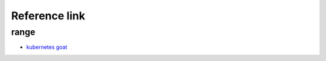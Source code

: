 Reference link
========================================

range
----------------------------------------
- `kubernetes goat <https://katacoda.com/madhuakula/scenarios/kubernetes-goat>`_
